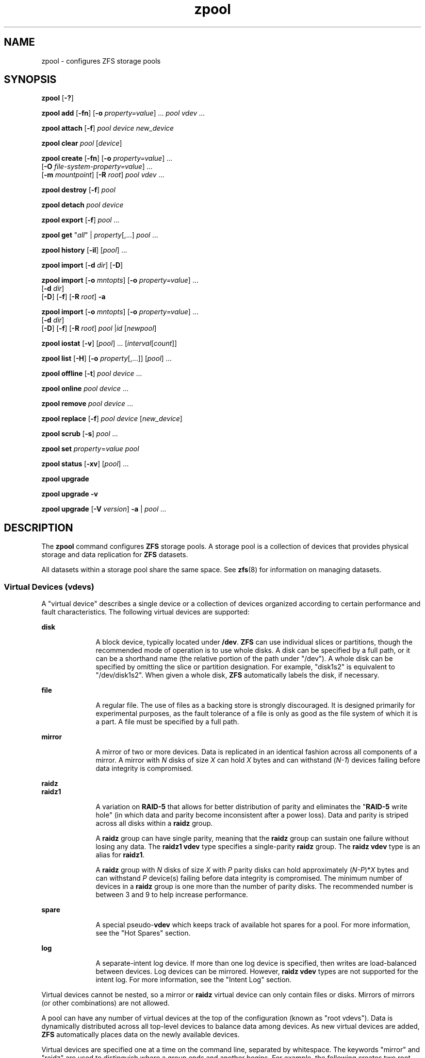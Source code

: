 '\" te
.\" Copyright (c) 2007, Sun Microsystems, Inc. All Rights Reserved.
.\" The contents of this file are subject to the terms of the Common Development and Distribution License (the "License"). You may not use this file except in compliance with the License. You can obtain a copy of the license at usr/src/OPENSOLARIS.LICENSE or http://www.opensolaris.org/os/licensing.
.\" See the License for the specific language governing permissions and limitations under the License. When distributing Covered Code, include this CDDL HEADER in each file and include the License file at usr/src/OPENSOLARIS.LICENSE. If applicable, add the following below this CDDL HEADER, with the
.\" fields enclosed by brackets "[]" replaced with your own identifying information: Portions Copyright [yyyy] [name of copyright owner]
.TH zpool 8 "21 Sep 2009" "Mac OS X" "BSD System Manager's Manual"
.SH NAME
zpool \- configures ZFS storage pools
.SH SYNOPSIS
.LP
.nf
\fBzpool\fR [\fB-?\fR]
.fi

.LP
.nf
\fBzpool add\fR [\fB-fn\fR] [\fB-o\fR \fIproperty=value\fR] ... \fIpool\fR \fIvdev\fR ...
.fi

.LP
.nf
\fBzpool attach\fR [\fB-f\fR] \fIpool\fR \fIdevice\fR \fInew_device\fR
.fi

.LP
.nf
\fBzpool clear\fR \fIpool\fR [\fIdevice\fR]
.fi

.LP
.nf
\fBzpool create\fR [\fB-fn\fR] [\fB-o\fR \fIproperty=value\fR] ...
     [\fB-O\fR \fIfile-system-property=value\fR] ...
     [\fB-m\fR \fImountpoint\fR] [\fB-R\fR \fIroot\fR] \fIpool\fR \fIvdev\fR ...
.fi

.LP
.nf
\fBzpool destroy\fR [\fB-f\fR] \fIpool\fR
.fi

.LP
.nf
\fBzpool detach\fR \fIpool\fR \fIdevice\fR
.fi

.LP
.nf
\fBzpool export\fR [\fB-f\fR] \fIpool\fR ...
.fi

.LP
.nf
\fBzpool get\fR "\fIall\fR" | \fIproperty\fR[,...] \fIpool\fR ...
.fi

.LP
.nf
\fBzpool history\fR [\fB-il\fR] [\fIpool\fR] ...
.fi

.LP
.nf
\fBzpool import\fR [\fB-d\fR \fIdir\fR] [\fB-D\fR]
.fi

.LP
.nf
\fBzpool import\fR [\fB-o \fImntopts\fR\fR] [\fB-o\fR \fIproperty=value\fR] ...
     [\fB-d\fR \fIdir\fR]
     [\fB-D\fR] [\fB-f\fR] [\fB-R\fR \fIroot\fR] \fB-a\fR
.fi

.LP
.nf
\fBzpool import\fR [\fB-o \fImntopts\fR\fR] [\fB-o\fR \fIproperty=value\fR] ...
     [\fB-d\fR \fIdir\fR]
     [\fB-D\fR] [\fB-f\fR] [\fB-R\fR \fIroot\fR] \fIpool\fR |\fIid\fR [\fInewpool\fR]
.fi

.LP
.nf
\fBzpool iostat\fR [\fB-v\fR] [\fIpool\fR] ... [\fIinterval\fR[\fIcount\fR]]
.fi

.LP
.nf
\fBzpool list\fR [\fB-H\fR] [\fB-o\fR \fIproperty\fR[,...]] [\fIpool\fR] ...
.fi

.LP
.nf
\fBzpool offline\fR [\fB-t\fR] \fIpool\fR \fIdevice\fR ...
.fi

.LP
.nf
\fBzpool online\fR \fIpool\fR \fIdevice\fR ...
.fi

.LP
.nf
\fBzpool remove\fR \fIpool\fR \fIdevice\fR ...
.fi

.LP
.nf
\fBzpool replace\fR [\fB-f\fR] \fIpool\fR \fIdevice\fR [\fInew_device\fR]
.fi

.LP
.nf
\fBzpool scrub\fR [\fB-s\fR] \fIpool\fR ...
.fi

.LP
.nf
\fBzpool set\fR \fIproperty\fR=\fIvalue\fR \fIpool\fR
.fi

.LP
.nf
\fBzpool status\fR [\fB-xv\fR] [\fIpool\fR] ...
.fi

.LP
.nf
\fBzpool upgrade\fR 
.fi

.LP
.nf
\fBzpool upgrade\fR \fB-v\fR
.fi

.LP
.nf
\fBzpool upgrade\fR [\fB-V\fR \fIversion\fR] \fB-a\fR | \fIpool\fR ...
.fi

.SH DESCRIPTION
.sp
.LP
The \fBzpool\fR command configures \fBZFS\fR storage pools. A storage pool is a collection of devices that provides physical storage and data replication for \fBZFS\fR datasets.
.sp
.LP
All datasets within a storage pool share the same space. See \fBzfs\fR(8) for information on managing datasets.
.SS "Virtual Devices (\fBvdev\fRs)"
.sp
.LP
A "virtual device" describes a single device or a collection of devices organized according to certain performance and fault characteristics. The following virtual devices are supported:
.sp
.ne 2
.mk
.na
\fB\fBdisk\fR\fR
.ad
.RS 10n
.rt  
A block device, typically located under \fB/dev\fR. \fBZFS\fR can use individual slices or partitions, though the recommended mode of operation is to use whole disks. A disk can be specified by a full path, or it can be a shorthand name (the relative portion of the path under "/dev"). A whole disk can be specified by omitting the slice or partition designation. For example, "disk1s2" is equivalent to "/dev/disk1s2". When given a whole disk, \fBZFS\fR automatically labels the disk, if necessary.
.RE

.sp
.ne 2
.mk
.na
\fB\fBfile\fR\fR
.ad
.RS 10n
.rt  
A regular file. The use of files as a backing store is strongly discouraged. It is designed primarily for experimental purposes, as the fault tolerance of a file is only as good as the file system of which it is a part. A file must be specified by a full path.
.RE

.sp
.ne 2
.mk
.na
\fB\fBmirror\fR\fR
.ad
.RS 10n
.rt  
A mirror of two or more devices. Data is replicated in an identical fashion across all components of a mirror. A mirror with \fIN\fR disks of size \fIX\fR can hold \fIX\fR bytes and can withstand (\fIN-1\fR) devices failing before data integrity is compromised.
.RE

.sp
.ne 2
.mk
.na
\fB\fBraidz\fR\fR
.ad
.br
.na
\fB\fBraidz1\fR\fR
.ad
.br
.RS 10n
.rt  
A variation on \fBRAID-5\fR that allows for better distribution of parity and eliminates the "\fBRAID-5\fR write hole" (in which data and parity become inconsistent after a power loss). Data and parity is striped across all disks within a \fBraidz\fR group.
.sp
A \fBraidz\fR group can have single parity, meaning that the \fBraidz\fR group can sustain one failure without losing any data. The \fBraidz1\fR \fBvdev\fR type specifies a single-parity \fBraidz\fR group. The \fBraidz\fR \fBvdev\fR type is an alias for \fBraidz1\fR.
.sp
A \fBraidz\fR group with \fIN\fR disks of size \fIX\fR with \fIP\fR parity disks can hold approximately (\fIN-P\fR)*\fIX\fR bytes and can withstand \fIP\fR device(s) failing before data integrity is compromised. The minimum number of devices in a \fBraidz\fR group is one more than the number of parity disks. The recommended number is between 3 and 9 to help increase performance.
.RE

.sp
.ne 2
.mk
.na
\fB\fBspare\fR\fR
.ad
.RS 10n
.rt  
A special pseudo-\fBvdev\fR which keeps track of available hot spares for a pool. For more information, see the "Hot Spares" section.
.RE

.sp
.ne 2
.mk
.na
\fB\fBlog\fR\fR
.ad
.RS 10n
.rt  
A separate-intent log device. If more than one log device is specified, then writes are load-balanced between devices. Log devices can be mirrored. However, \fBraidz\fR \fBvdev\fR types are not supported for the intent log. For more information, see the "Intent Log" section.
.RE

.sp
.LP
Virtual devices cannot be nested, so a mirror or \fBraidz\fR virtual device can only contain files or disks. Mirrors of mirrors (or other combinations) are not allowed.
.sp
.LP
A pool can have any number of virtual devices at the top of the configuration (known as "root vdevs"). Data is dynamically distributed across all top-level devices to balance data among devices. As new virtual devices are added, \fBZFS\fR automatically places data on the newly available devices.
.sp
.LP
Virtual devices are specified one at a time on the command line, separated by whitespace. The keywords "mirror" and "raidz" are used to distinguish where a group ends and another begins. For example, the following creates two root vdevs, each a mirror of two disks:
.sp
.in +2
.nf
# \fBzpool create mypool mirror disk0s1 disk1s1 mirror disk0s2 disk1s2\fR
.fi
.in -2
.sp

.SS "Device Failure and Recovery"
.sp
.LP
\fBZFS\fR supports a rich set of mechanisms for handling device failure and data corruption. All metadata and data is checksummed, and \fBZFS\fR automatically repairs bad data from a good copy when corruption is detected.
.sp
.LP
In order to take advantage of these features, a pool must make use of some form of redundancy, using either mirrored or \fBraidz\fR groups. While \fBZFS\fR supports running in a non-redundant configuration, where each root vdev is simply a disk or file, this is strongly discouraged. A single case of bit corruption can render some or all of your data unavailable.
.sp
.LP
A pool's health status is described by one of three states: online, degraded, or faulted. An online pool has all devices operating normally. A degraded pool is one in which one or more devices have failed, but the data is still available due to a redundant configuration. A faulted pool has corrupted metadata, or one or more faulted devices, and insufficient replicas to continue functioning. 
.sp
.LP
The health of the top-level vdev, such as mirror or \fBraidz\fR device, is potentially impacted by the state of its associated vdevs, or component devices. A top-level vdev or component device is in one of the following states:
.sp
.ne 2
.mk
.na
\fB\fBDEGRADED\fR\fR
.ad
.RS 12n
.rt  
One or more top-level vdevs is in the degraded state because one or more component devices are offline. Sufficient replicas exist to continue functioning.
.sp
One or more component devices is in the degraded or faulted state, but sufficient replicas exist to continue functioning. The underlying conditions are as follows:
.RS +4
.TP
.ie t \(bu
.el o
The number of checksum errors exceeds acceptable levels and the device is degraded as an indication that something may be wrong. \fBZFS\fR continues to use the device as necessary.
.RE
.RS +4
.TP
.ie t \(bu
.el o
The number of I/O errors exceeds acceptable levels. The device could not be marked as faulted because there are insufficient replicas to continue functioning.
.RE
.RE

.sp
.ne 2
.mk
.na
\fB\fBFAULTED\fR\fR
.ad
.RS 12n
.rt  
One or more top-level vdevs is in the faulted state because one or more component devices are offline. Insufficient replicas exist to continue functioning. 
.sp
One or more component devices is in the faulted state, and insufficient replicas exist to continue functioning. The underlying conditions are as follows:
.RS +4
.TP
.ie t \(bu
.el o
The device could be opened, but the contents did not match expected values. 
.RE
.RS +4
.TP
.ie t \(bu
.el o
The number of I/O errors exceeds acceptable levels and the device is faulted to prevent further use of the device.
.RE
.RE

.sp
.ne 2
.mk
.na
\fB\fBOFFLINE\fR\fR
.ad
.RS 12n
.rt  
The device was explicitly taken offline by the "\fBzpool offline\fR" command.
.RE

.sp
.ne 2
.mk
.na
\fB\fBONLINE\fR\fR
.ad
.RS 12n
.rt  
The device is online and functioning.
.RE

.sp
.ne 2
.mk
.na
\fB\fBREMOVED\fR\fR
.ad
.RS 12n
.rt  
The device was physically removed while the system was running. Device removal detection is hardware-dependent and may not be supported on all platforms.
.RE

.sp
.ne 2
.mk
.na
\fB\fBUNAVAIL\fR\fR
.ad
.RS 12n
.rt  
The device could not be opened. If a pool is imported when a device was unavailable, then the device will be identified by a unique identifier instead of its path since the path was never correct in the first place.
.RE

.sp
.LP
If a device is removed and later re-attached to the system, \fBZFS\fR attempts to put the device online automatically. Device attach detection is hardware-dependent and might not be supported on all platforms.
.SS "Hot Spares"
.sp
.LP
\fBZFS\fR allows devices to be associated with pools as "hot spares". These devices are not actively used in the pool, but when an active device fails, it is automatically replaced by a hot spare. To create a pool with hot spares, specify a "spare" \fBvdev\fR with any number of devices. For example, 
.sp
.in +2
.nf
# zpool create pool mirror disk1 disk2 spare disk3 disk4
.fi
.in -2
.sp

.sp
.LP
Spares can be shared across multiple pools, and can be added with the "\fBzpool add\fR" command and removed with the "\fBzpool remove\fR" command. Once a spare replacement is initiated, a new "spare" \fBvdev\fR is created within the configuration that will remain there until the original device is replaced. At this point, the hot spare becomes available again if another device fails.
.sp
.LP
If a pool has a shared spare that is currently being used, the pool can not be exported since other pools may use this shared spare, which may lead to potential data corruption.
.sp
.LP
An in-progress spare replacement can be cancelled by detaching the hot spare. If the original faulted device is detached, then the hot spare assumes its place in the configuration, and is removed from the spare list of all active pools.
.sp
.LP
Spares cannot replace log devices.
.SS "Intent Log"
.sp
.LP
The \fBZFS\fR Intent Log (\fBZIL\fR) satisfies \fBPOSIX\fR requirements for synchronous transactions. For instance, databases often require their transactions to be on stable storage devices when returning from a system call. \fBNFS\fR and other applications can also use \fBfsync\fR() to ensure data stability. By default, the intent log is allocated from blocks within the main pool. However, it might be possible to get better performance using separate intent log devices such as \fBNVRAM\fR or a dedicated disk. For example:
.sp
.in +2
.nf
\fB# zpool create pool disk1 disk2 log disk3\fR
.fi
.in -2
.sp

.sp
.LP
Multiple log devices can also be specified, and they can be mirrored. See the EXAMPLES section for an example of mirroring multiple log devices.
.sp
.LP
Log devices can be added, replaced, attached, detached, and imported and exported as part of the larger pool. Mirrored log devices can be removed by specifying the top-level mirror for the log.

.SS "Properties"
.sp
.LP
Each pool has several properties associated with it. Some properties are read-only statistics while others are configurable and change the behavior of the pool. The following are read-only properties:
.sp
.ne 2
.mk
.na
\fB\fBautoreplace\fR=\fBon\fR | \fBoff\fR\fR
.ad
.sp .6
.RS 4n
Controls automatic device replacement. If set to "\fBoff\fR", device replacement must be initiated by the administrator by using the "\fBzpool replace\fR" command. If set to "\fBon\fR", any new device, found in the same physical location as a device that previously belonged to the pool, is automatically formatted and replaced. The default behavior is "\fBoff\fR". This property can also be referred to by its shortened column name, "replace".
.RE

.sp
.ne 2
.mk
.na
\fB\fBbootfs\fR=\fIpool\fR/\fIdataset\fR\fR
.ad
.sp .6
.RS 4n
Identifies the default bootable dataset for the root pool. This property is expected to be set mainly by the installation and upgrade programs.
.RE

.sp
.ne 2
.mk
.na
\fB\fBdelegation\fR=\fBon\fR | \fBoff\fR\fR
.ad
.sp .6
.RS 4n
Controls whether a non-privileged user is granted access based on the dataset permissions defined on the dataset. See \fBzfs\fR(8) for more information on \fBZFS\fR delegated administration.
.RE

.sp
.ne 2
.mk
.na
\fB\fBashift\fR=\fI0\fR | \fI9 ... 14\fR\fR
.ad
.sp .6
.RS 4n
Pool sector size exponent, to the power of 2 (internally referred to as "ashift"). I/O operations will be aligned to the specified size boundaries. Additionally, the minimum (disk) write size will be set to the specified size, so this represents a space vs. performance trade-off. The typical case for setting this property is when performance is important and the underlying disks use 4KiB sectors but report 512B sectors to the OS (for compatibility reasons); in that case, set \fBashift=12\fR (which is 1<<12 = 4096).
.LP
For optimal performance, the pool sector size should be greater than or equal to the sector size of the underlying disks. Since the property cannot be changed after pool creation, if in a given pool, you \fIever\fR want to use drives that \fIreport\fR 4KiB sectors, you must set \fBashift=12\fR at pool creation time to automatically have all devices forced to 4KiB sectors. A pool wide \fBashift\fR value can be overridden on a \fIper vdev\fR base by specifying an alternative value for the \fIzpool add\fR command.
.RE

.SS "Subcommands"
.sp
.LP
All subcommands that modify state are logged persistently to the pool in their original form.
.sp
.LP
The \fBzpool\fR command provides subcommands to create and destroy storage pools, add capacity to storage pools, and provide information about the storage pools. The following subcommands are supported:
.sp
.ne 2
.mk
.na
\fB\fBzpool\fR \fB-?\fR\fR
.ad
.sp .6
.RS 4n
Displays a help message.
.RE

.sp
.ne 2
.mk
.na
\fB\fBzpool add\fR [\fB-fn\fR] [\fB-o\fR \fIproperty=value\fR] ... \fIpool\fR \fIvdev\fR ...\fR
.ad
.sp .6
.RS 4n
Adds the specified virtual devices to the given pool. The \fIvdev\fR specification is described in the "Virtual Devices" section. The behavior of the \fB-f\fR option, and the device checks performed are described in the "zpool create" subcommand.
.sp
.ne 2
.mk
.na
\fB\fB-f\fR\fR
.ad
.RS 6n
.rt  
Forces use of \fBvdev\fRs, even if they appear in use or specify a conflicting replication level. Not all devices can be overridden in this manner.
.RE

.sp
.ne 2
.mk
.na
\fB\fB-n\fR\fR
.ad
.RS 6n
.rt  
Displays the configuration that would be used without actually adding the \fBvdev\fRs. The actual pool creation can still fail due to insufficient privileges or device sharing.
.RE

.sp
.ne 2
.mk
.na
\fB\fB-o property=value\fR\fR
.ad
.RS 6n
.rt  
Sets one or more pool properties to be applied to the new \fBvdev\fR. Currently only the \fIashift\fR property is supported.
.RE

Do not add a disk that is currently configured as a quorum device to a zpool. After a disk is in the pool, that disk can then be configured as a quorum device.
.RE

.sp
.ne 2
.mk
.na
\fB\fBzpool attach\fR [\fB-f\fR] \fIpool\fR \fIdevice\fR \fInew_device\fR\fR
.ad
.sp .6
.RS 4n
Attaches \fInew_device\fR to an existing \fBzpool\fR device. The existing device cannot be part of a \fBraidz\fR configuration. If \fIdevice\fR is not currently part of a mirrored configuration, \fIdevice\fR automatically transforms into a two-way mirror of \fIdevice\fR and \fInew_device\fR. If \fIdevice\fR is part of a two-way mirror, attaching \fInew_device\fR creates a three-way mirror, and so on. In either case, \fInew_device\fR begins to resilver immediately.
.sp
.ne 2
.mk
.na
\fB\fB-f\fR\fR
.ad
.RS 6n
.rt  
Forces use of \fInew_device\fR, even if its appears to be in use. Not all devices can be overridden in this manner.
.RE

.RE

.sp
.ne 2
.mk
.na
\fB\fBzpool clear\fR \fIpool\fR [\fIdevice\fR] ...\fR
.ad
.sp .6
.RS 4n
Clears device errors in a pool. If no arguments are specified, all device errors within the pool are cleared. If one or more devices is specified, only those errors associated with the specified device or devices are cleared.
.RE

.sp
.ne 2
.mk
.na
\fB\fBzpool create\fR [\fB-fn\fR] [\fB-o\fR \fIproperty=value\fR] ...
    [\fB-O\fR \fIfile-system-property=value\fR] ...
    [\fB-m\fR \fImountpoint\fR] \fIpool\fR \fIvdev\fR ...\fR
.ad
.sp .6
.RS 4n
Creates a new storage pool containing the virtual devices specified on the command line. The pool name must begin with a letter, and can only contain alphanumeric characters as well as underscore ("_"), dash ("-"), and period ("."). The pool names "mirror", "raidz", "spare" and "log" are reserved, as are names beginning with the pattern "c[0-9]". The \fBvdev\fR specification is described in the "Virtual Devices" section.
.sp
The command verifies that each device specified is accessible and not currently in use by another subsystem. There are some uses, such as being currently mounted, or specified as the dedicated dump device, that prevents a device from ever being used by \fBZFS\fR. Other uses, such as having a preexisting \fBUFS\fR file system, can be overridden with the \fB-f\fR option.
.sp
The command also checks that the replication strategy for the pool is consistent. An attempt to combine redundant and non-redundant storage in a single pool, or to mix disks and files, results in an error unless \fB-f\fR is specified. The use of differently sized devices within a single \fBraidz\fR or mirror group is also flagged as an error unless \fB-f\fR is specified.
.sp
Unless the \fB-R\fR option is specified, the default mount point is "/Volumes/\fIpool\fR". The mount point must not exist or must be empty, or else the root dataset cannot be mounted. This can be overridden with the \fB-m\fR option.
.sp
.ne 2
.mk
.na
\fB\fB-f\fR\fR
.ad
.sp .6
.RS 4n
Forces use of \fBvdev\fRs, even if they appear in use or specify a conflicting replication level. Not all devices can be overridden in this manner.
.RE

.sp
.ne 2
.mk
.na
\fB\fB-n\fR\fR
.ad
.sp .6
.RS 4n
Displays the configuration that would be used without actually creating the pool. The actual pool creation can still fail due to insufficient privileges or device sharing.
.RE

.sp
.ne 2
.mk
.na
\fB\fB-o\fR \fIproperty=value\fR [\fB-o\fR \fIproperty=value\fR] ...\fR
.ad
.sp .6
.RS 4n
Sets the given pool properties. See the "Properties" section for a list of valid properties that can be set.
.RE

.sp
.ne 2
.mk
.na
\fB\fB-O\fR \fIfile-system-property=value\fR\fR
.ad
.br
.na
[\fB-O\fR \fIfile-system-property=value\fR] ...\fR
.ad
.sp .6
.RS 4n
Sets the given file system properties in the root file system of the pool. See the "Properties" section of \fBzfs\fR(8) for a list of valid properties that can be set.
.RE

.sp
.ne 2
.mk
.na
\fB\fB-m\fR \fImountpoint\fR\fR
.ad
.sp .6
.RS 4n
Sets the mount point for the root dataset. The default mount point is "/Volumes/\fIpool\fR" or "\fBaltroot\fR/\fIpool\fR" if \fBaltroot\fR is specified. The mount point must be an absolute path, "\fBlegacy\fR", or "\fBnone\fR". For more information on dataset mount points, see \fBzfs\fR(8).
.RE

.RE

.sp
.ne 2
.mk
.na
\fB\fBzpool destroy\fR [\fB-f\fR] \fIpool\fR\fR
.ad
.sp .6
.RS 4n
Destroys the given pool, freeing up any devices for other use. This command tries to unmount any active datasets before destroying the pool.
.sp
.ne 2
.mk
.na
\fB\fB-f\fR\fR
.ad
.RS 6n
.rt  
Forces any active datasets contained within the pool to be unmounted.
.RE

.RE

.sp
.ne 2
.mk
.na
\fB\fBzpool detach\fR \fIpool\fR \fIdevice\fR\fR
.ad
.sp .6
.RS 4n
Detaches \fIdevice\fR from a mirror. The operation is refused if there are no other valid replicas of the data.
.RE

.sp
.ne 2
.mk
.na
\fB\fBzpool export\fR [\fB-f\fR] \fIpool\fR ...\fR
.ad
.sp .6
.RS 4n
Exports the given pools from the system. All devices are marked as exported, but are still considered in use by other subsystems. The devices can be moved between systems (even those of different endianness) and imported as long as a sufficient number of devices are present.
.sp
Before exporting the pool, all datasets within the pool are unmounted. A pool can not be exported if it has a shared spare that is currently being used.
.sp
For pools to be portable, you must give the \fBzpool\fR command whole disks, not just slices, so that \fBZFS\fR can label the disks with portable \fBEFI\fR labels. Otherwise, disk drivers on platforms of different endianness will not recognize the disks.
.sp
.ne 2
.mk
.na
\fB\fB-f\fR\fR
.ad
.RS 6n
.rt  
Forcefully unmount all datasets, using the "\fBunmount -f\fR" command.
.sp
This command will forcefully export the pool even if it has a shared spare that is currently being used. This may lead to potential data corruption.
.RE

.RE

.sp
.ne 2
.mk
.na
\fB\fBzpool get\fR "\fIall\fR" | \fIproperty\fR[,...] \fIpool\fR ...\fR
.ad
.sp .6
.RS 4n
Retrieves the given list of properties (or all properties if "\fBall\fR" is used) for the specified storage pool(s). These properties are displayed with the following fields:
.sp
.in +2
.nf
       NAME          Name of storage pool
       PROPERTY      Property name
       VALUE         Property value
       SOURCE        Property source, either 'default' or 'local'.
.fi
.in -2
.sp

See the "Properties" section for more information on the available pool properties.
.RE

.sp
.ne 2
.mk
.na
\fB\fBzpool history\fR [\fB-il\fR] [\fIpool\fR] ...\fR
.ad
.sp .6
.RS 4n
Displays the command history of the specified pools or all pools if no pool is specified.
.sp
.ne 2
.mk
.na
\fB\fB-i\fR\fR
.ad
.RS 6n
.rt  
Displays internally logged \fBZFS\fR events in addition to user initiated events.
.RE

.sp
.ne 2
.mk
.na
\fB\fB-l\fR\fR
.ad
.RS 6n
.rt  
Displays log records in long format, which in addition to standard format includes, the user name, the hostname, and the zone in which the operation was performed.
.RE

.RE

.sp
.ne 2
.mk
.na
\fB\fBzpool import\fR [\fB-d\fR \fIdir\fR] [\fB-D\fR]\fR
.ad
.sp .6
.RS 4n
Lists pools available to import. If the \fB-d\fR option is not specified, this command searches for devices in "/dev". The \fB-d\fR option can be specified multiple times, and all directories are searched. If the device appears to be part of an exported pool, this command displays a summary of the pool with the name of the pool, a numeric identifier, as well as the \fIvdev\fR layout and current health of the device for each device or file. Destroyed pools, pools that were previously destroyed with the "\fBzpool destroy\fR" command, are not listed unless the \fB-D\fR option is specified. 
.sp
The numeric identifier is unique, and can be used instead of the pool name when multiple exported pools of the same name are available.
.sp
.ne 2
.mk
.na
\fB\fB-d\fR \fIdir\fR\fR
.ad
.RS 16n
.rt  
Searches for devices or files in \fIdir\fR. The \fB-d\fR option can be specified multiple times. 
.RE

.sp
.ne 2
.mk
.na
\fB\fB-D\fR\fR
.ad
.RS 16n
.rt  
Lists destroyed pools only.
.RE

.RE

.sp
.ne 2
.mk
.na
\fB\fBzpool import\fR [\fB-o\fR \fImntopts\fR] [ \fB-o\fR \fIproperty\fR=\fIvalue\fR] ... 
    [\fB-d\fR \fIdir\fR] [\fB-D\fR] [\fB-f\fR] [\fB-R\fR \fIroot\fR] \fB-a\fR\fR
.ad
.sp .6
.RS 4n
Imports all pools found in the search directories. Identical to the previous command, except that all pools with a sufficient number of devices available are imported. Destroyed pools, pools that were previously destroyed with the "\fBzpool destroy\fR" command, will not be imported unless the \fB-D\fR option is specified.
.sp
.ne 2
.mk
.na
\fB\fB-o\fR \fImntopts\fR\fR
.ad
.RS 21n
.rt  
Comma-separated list of mount options to use when mounting datasets within the pool. See \fBzfs\fR(8) for a description of dataset properties and mount options.
.RE

.sp
.ne 2
.mk
.na
\fB\fB-o\fR \fIproperty=value\fR\fR
.ad
.RS 21n
.rt  
Sets the specified property on the imported pool. See the "Properties" section for more information on the available pool properties.
.RE

.sp
.ne 2
.mk
.na
\fB\fB-d\fR \fIdir\fR\fR
.ad
.RS 21n
.rt  
Searches for devices or files in \fIdir\fR. The \fB-d\fR option can be specified multiple times. This option is incompatible with the \fB-c\fR option.
.RE

.sp
.ne 2
.mk
.na
\fB\fB-D\fR\fR
.ad
.RS 21n
.rt  
Imports destroyed pools only. The \fB-f\fR option is also required.
.RE

.sp
.ne 2
.mk
.na
\fB\fB-f\fR\fR
.ad
.RS 21n
.rt  
Forces import, even if the pool appears to be potentially active.
.RE

.sp
.ne 2
.mk
.na
\fB\fB-a\fR\fR
.ad
.RS 21n
.rt  
Searches for and imports all pools found. 
.RE

.sp
.ne 2
.mk
.na
\fB\fB-R\fR \fIroot\fR\fR
.ad
.RS 21n
.rt  
Sets the "\fBcachefile\fR" property to "\fBnone\fR" and the "\fIaltroot\fR" property to "\fIroot\fR".
.RE

.RE

.sp
.ne 2
.mk
.na
\fB\fBzpool import\fR [\fB-o\fR \fImntopts\fR] [ \fB-o\fR \fIproperty\fR=\fIvalue\fR] ...
    [\fB-d\fR \fIdir\fR] [\fB-D\fR] [\fB-f\fR] [\fB-R\fR \fIroot\fR] \fIpool\fR | \fIid\fR [\fInewpool\fR]\fR
.ad
.sp .6
.RS 4n
Imports a specific pool. A pool can be identified by its name or the numeric identifier. If \fInewpool\fR is specified, the pool is imported using the name \fInewpool\fR. Otherwise, it is imported with the same name as its exported name.
.sp
If a device is removed from a system without running "\fBzpool export\fR" first, the device appears as potentially active. It cannot be determined if this was a failed export, or whether the device is really in use from another host. To import a pool in this state, the \fB-f\fR option is required.
.sp
.ne 2
.mk
.na
\fB\fB-o\fR \fImntopts\fR\fR
.ad
.sp .6
.RS 4n
Comma-separated list of mount options to use when mounting datasets within the pool. See \fBzfs\fR(8) for a description of dataset properties and mount options.
.RE

.sp
.ne 2
.mk
.na
\fB\fB-o\fR \fIproperty=value\fR\fR
.ad
.sp .6
.RS 4n
Sets the specified property on the imported pool. See the "Properties" section for more information on the available pool properties.
.RE

.sp
.ne 2
.mk
.na
\fB\fB-d\fR \fIdir\fR\fR
.ad
.sp .6
.RS 4n
Searches for devices or files in \fIdir\fR. The \fB-d\fR option can be specified multiple times. This option is incompatible with the \fB-c\fR option.
.RE

.sp
.ne 2
.mk
.na
\fB\fB-D\fR\fR
.ad
.sp .6
.RS 4n
Imports destroyed pool. The \fB-f\fR option is also required.
.RE

.sp
.ne 2
.mk
.na
\fB\fB-f\fR\fR
.ad
.sp .6
.RS 4n
Forces import, even if the pool appears to be potentially active.
.RE

.sp
.ne 2
.mk
.na
\fB\fB-R\fR \fIroot\fR\fR
.ad
.sp .6
.RS 4n
Sets the "\fBcachefile\fR" property to "\fBnone\fR" and the "\fIaltroot\fR" property to "\fIroot\fR".
.RE

.RE

.sp
.ne 2
.mk
.na
\fB\fBzpool iostat\fR [\fB-v\fR] [\fIpool\fR] ... [\fIinterval\fR[\fIcount\fR]]\fR
.ad
.sp .6
.RS 4n
Displays \fBI/O\fR statistics for the given pools. When given an interval, the statistics are printed every \fIinterval\fR seconds until \fBCtrl-C\fR is pressed. If no \fIpools\fR are specified, statistics for every pool in the system is shown. If \fIcount\fR is specified, the command exits after \fIcount\fR reports are printed.
.sp
.ne 2
.mk
.na
\fB\fB-v\fR\fR
.ad
.RS 12n
.rt  
Verbose statistics. Reports usage statistics for individual \fIvdevs\fR within the pool, in addition to the pool-wide statistics.
.RE

.RE

.sp
.ne 2
.mk
.na
\fB\fBzpool list\fR [\fB-H\fR] [\fB-o\fR \fIprops\fR[,...]] [\fIpool\fR] ...\fR
.ad
.sp .6
.RS 4n
Lists the given pools along with a health status and space usage. When given no arguments, all pools in the system are listed.
.sp
.ne 2
.mk
.na
\fB\fB-H\fR\fR
.ad
.RS 12n
.rt  
Scripted mode. Do not display headers, and separate fields by a single tab instead of arbitrary space.
.RE

.sp
.ne 2
.mk
.na
\fB\fB-o\fR \fIprops\fR\fR
.ad
.RS 12n
.rt  
Comma-separated list of properties to display. See the "Properties" section for a list of valid properties. The default list is "name, size, used, available, capacity, health, altroot"
.RE

.RE

.sp
.ne 2
.mk
.na
\fB\fBzpool offline\fR [\fB-t\fR] \fIpool\fR \fIdevice\fR ...\fR
.ad
.sp .6
.RS 4n
Takes the specified physical device offline. While the \fIdevice\fR is offline, no attempt is made to read or write to the device.
.sp
This command is not applicable to spares or cache devices.
.sp
.ne 2
.mk
.na
\fB\fB-t\fR\fR
.ad
.RS 6n
.rt  
Temporary. Upon reboot, the specified physical device reverts to its previous state.
.RE

.RE

.sp
.ne 2
.mk
.na
\fB\fBzpool online\fR [\fB-e\fR] \fIpool\fR \fIdevice\fR...\fR
.ad
.sp .6
.RS 4n
Brings the specified physical device online.
.sp
This command is not applicable to spares or cache devices.
.sp
.ne 2
.mk
.na
\fB\fB-e\fR\fR
.ad
.RS 6n
.rt  
Expand the device to use all available space. If the device is part of a mirror or \fBraidz\fR then all devices must be expanded before the new space will become available to the pool.
.RE

.RE

.sp
.ne 2
.mk
.na
\fB\fBzpool remove\fR \fIpool\fR \fIdevice\fR ...\fR
.ad
.sp .6
.RS 4n
Removes the specified device from the pool. This command currently only supports removing hot spares, cache, and log devices. A mirrored log device can be removed by specifying the top-level mirror for the log. Non-log devices that are part of a mirrored configuration can be removed using the \fBzpool detach\fR command. Non-redundant and \fBraidz\fR devices cannot be removed from a pool.
.RE

.sp
.ne 2
.mk
.na
\fB\fBzpool replace\fR [\fB-f\fR] \fIpool\fR \fIold_device\fR [\fInew_device\fR]\fR
.ad
.sp .6
.RS 4n
Replaces \fIold_device\fR with \fInew_device\fR. This is equivalent to attaching \fInew_device\fR, waiting for it to resilver, and then detaching \fIold_device\fR.
.sp
The size of \fInew_device\fR must be greater than or equal to the minimum size of all the devices in a mirror or \fBraidz\fR configuration.
.sp
\fInew_device\fR is required if the pool is not redundant. If \fInew_device\fR is not specified, it defaults to \fIold_device\fR. This form of replacement is useful after an existing disk has failed and has been physically replaced. In this case, the new disk may have the same \fB/dev\fR path as the old device, even though it is actually a different disk. \fBZFS\fR recognizes this.
.sp
.ne 2
.mk
.na
\fB\fB-f\fR\fR
.ad
.RS 6n
.rt  
Forces use of \fInew_device\fR, even if its appears to be in use. Not all devices can be overridden in this manner.
.RE

.RE

.sp
.ne 2
.mk
.na
\fB\fBzpool scrub\fR [\fB-s\fR] \fIpool\fR ...\fR
.ad
.sp .6
.RS 4n
Begins a scrub. The scrub examines all data in the specified pools to verify that it checksums correctly. For replicated (mirror or \fBraidz\fR) devices, \fBZFS\fR automatically repairs any damage discovered during the scrub. The "\fBzpool status\fR" command reports the progress of the scrub and summarizes the results of the scrub upon completion.
.sp
Scrubbing and resilvering are very similar operations. The difference is that resilvering only examines data that \fBZFS\fR knows to be out of date (for example, when attaching a new device to a mirror or replacing an existing device), whereas scrubbing examines all data to discover silent errors due to hardware faults or disk failure.
.sp
Because scrubbing and resilvering are \fBI/O\fR-intensive operations, \fBZFS\fR only allows one at a time. If a scrub is already in progress, the "\fBzpool scrub\fR" command terminates it and starts a new scrub. If a resilver is in progress, \fBZFS\fR does not allow a scrub to be started until the resilver completes.
.sp
.ne 2
.mk
.na
\fB\fB-s\fR\fR
.ad
.RS 6n
.rt  
Stop scrubbing.
.RE

.RE

.sp
.ne 2
.mk
.na
\fB\fBzpool set\fR \fIproperty\fR=\fIvalue\fR \fIpool\fR\fR
.ad
.sp .6
.RS 4n
Sets the given property on the specified pool. See the "Properties" section for more information on what properties can be set and acceptable values.
.RE

.sp
.ne 2
.mk
.na
\fB\fBzpool status\fR [\fB-xv\fR] [\fIpool\fR] ...\fR
.ad
.sp .6
.RS 4n
Displays the detailed health status for the given pools. If no \fIpool\fR is specified, then the status of each pool in the system is displayed. For more information on pool and device health, see the "Device Failure and Recovery" section.
.sp
If a scrub or resilver is in progress, this command reports the percentage done and the estimated time to completion. Both of these are only approximate, because the amount of data in the pool and the other workloads on the system can change.
.sp
.ne 2
.mk
.na
\fB\fB-x\fR\fR
.ad
.RS 6n
.rt  
Only display status for pools that are exhibiting errors or are otherwise unavailable.
.RE

.sp
.ne 2
.mk
.na
\fB\fB-v\fR\fR
.ad
.RS 6n
.rt  
Displays verbose data error information, printing out a complete list of all data errors since the last complete pool scrub.
.RE

.RE

.sp
.ne 2
.mk
.na
\fB\fBzpool upgrade\fR\fR
.ad
.sp .6
.RS 4n
Displays all pools formatted using a different \fBZFS\fR on-disk version. Older versions can continue to be used, but some features may not be available. These pools can be upgraded using "\fBzpool upgrade -a\fR". Pools that are formatted with a more recent version are also displayed, although these pools will be inaccessible on the system.
.RE

.sp
.ne 2
.mk
.na
\fB\fBzpool upgrade\fR \fB-v\fR\fR
.ad
.sp .6
.RS 4n
Displays \fBZFS\fR versions supported by the current software. The current \fBZFS\fR versions and all previous supported versions are displayed, along with an explanation of the features provided with each version.
.RE

.sp
.ne 2
.mk
.na
\fB\fBzpool upgrade\fR [\fB-V\fR \fIversion\fR] \fB-a\fR | \fIpool\fR ...\fR
.ad
.sp .6
.RS 4n
Upgrades the given pool to the latest on-disk version. Once this is done, the pool will no longer be accessible on systems running older versions of the software.
.sp
.ne 2
.mk
.na
\fB\fB-a\fR\fR
.ad
.RS 14n
.rt  
Upgrades all pools.
.RE

.sp
.ne 2
.mk
.na
\fB\fB-V\fR \fIversion\fR\fR
.ad
.RS 14n
.rt  
Upgrade to the specified version. If the \fB-V\fR flag is not specified, the pool is upgraded to the most recent version. This option can only be used to increase the version number, and only up to the most recent version supported by this software.
.RE

.RE

.SH EXAMPLES
.LP
\fBExample 1 \fRCreating a RAID-Z Storage Pool
.sp
.LP
The following command creates a pool with a single \fBraidz\fR root \fIvdev\fR that consists of six disks.

.sp
.in +2
.nf
# \fBzpool create tank raidz disk0s1 disk1s1 disk2 disk3 disk4s1 disk5s1\fR
.fi
.in -2
.sp

.LP
\fBExample 2 \fRCreating a Mirrored Storage Pool
.sp
.LP
The following command creates a pool with two mirrors, where each mirror contains two disks.

.sp
.in +2
.nf
# \fBzpool create tank mirror disk0s1 disk1s1 mirror disk2s1 disk3s1\fR
.fi
.in -2
.sp

.LP
\fBExample 3 \fRCreating a ZFS Storage Pool by Using Slices
.sp
.LP
The following command creates an unmirrored pool using two disk slices.

.sp
.in +2
.nf
# \fBzpool create tank /dev/disk0s1 disk1s1\fR
.fi
.in -2
.sp

.LP
\fBExample 4 \fRCreating a ZFS Storage Pool by Using Files
.sp
.LP
The following command creates an unmirrored pool using files. While not recommended, a pool based on files can be useful for experimental purposes.

.sp
.in +2
.nf
# \fBzpool create tank /path/to/file/a /path/to/file/b\fR
.fi
.in -2
.sp

.LP
\fBExample 5 \fRAdding a Mirror to a ZFS Storage Pool
.sp
.LP
The following command adds two mirrored disks to the pool "\fItank\fR", assuming the pool is already made up of two-way mirrors. The additional space is immediately available to any datasets within the pool.

.sp
.in +2
.nf
# \fBzpool add tank mirror disk3s1 disk4s1\fR
.fi
.in -2
.sp

.LP
\fBExample 6 \fRListing Available ZFS Storage Pools
.sp
.LP
The following command lists all available pools on the system. In this case, the pool \fIzion\fR is faulted due to a missing device.

.sp
.LP
The results from this command are similar to the following:

.sp
.in +2
.nf
# \fBzpool list\fR
     NAME              SIZE    USED   AVAIL    CAP  HEALTH     ALTROOT
     pool             67.5G   2.92M   67.5G     0%  ONLINE     -
     tank             67.5G   2.92M   67.5G     0%  ONLINE     -
     zion                 -       -       -     0%  FAULTED    -
.fi
.in -2
.sp

.LP
\fBExample 7 \fRDestroying a ZFS Storage Pool
.sp
.LP
The following command destroys the pool "\fItank\fR" and any datasets contained within.

.sp
.in +2
.nf
# \fBzpool destroy -f tank\fR
.fi
.in -2
.sp

.LP
\fBExample 8 \fRExporting a ZFS Storage Pool
.sp
.LP
The following command exports the devices in pool \fItank\fR so that they can be relocated or later imported.

.sp
.in +2
.nf
# \fBzpool export tank\fR
.fi
.in -2
.sp

.LP
\fBExample 9 \fRImporting a ZFS Storage Pool
.sp
.LP
The following command displays available pools, and then imports the pool "tank" for use on the system.

.sp
.LP
The results from this command are similar to the following:

.sp
.in +2
.nf
# \fBzpool import\fR
  pool: tank
    id: 6576698866766987738484 
 state: ONLINE
action: The pool can be imported using its name or numeric identifier.
config:

        tank        ONLINE
          mirror    ONLINE
            disk1s2 ONLINE
            disk2s2 ONLINE

# \fBzpool import tank\fR
.fi
.in -2
.sp

.LP
\fBExample 10 \fRUpgrading All ZFS Storage Pools to the Current Version
.sp
.LP
The following command upgrades all ZFS Storage pools to the current version of the software.

.sp
.in +2
.nf
# \fBzpool upgrade -a\fR
This system is currently running ZFS pool version 8.
.sp
All pools are formatted using this version.
.fi
.in -2
.sp

.LP
\fBExample 11 \fRManaging Hot Spares
.sp
.LP
The following command creates a new pool with an available hot spare:

.sp
.in +2
.nf
# \fBzpool create tank mirror disk0s1 disk1s1 spare disk2s1\fR
.fi
.in -2
.sp

.sp
.LP
If one of the disks were to fail, the pool would be reduced to the degraded state. The failed device can be replaced using the following command:

.sp
.in +2
.nf
# \fBzpool replace tank disk1s1 disk2s1\fR
.fi
.in -2
.sp

.sp
.LP
Once the data has been resilvered, the spare is automatically removed and is made available should another device fails. The hot spare can be permanently removed from the pool using the following command:

.sp
.in +2
.nf
# \fBzpool remove tank disk2s1\fR
.fi
.in -2
.sp

.LP
\fBExample 12 \fRCreating a ZFS Pool with Mirrored Separate Intent Logs
.sp
.LP
The following command creates a ZFS storage pool consisting of two, two-way mirrors and mirrored log devices:

.sp
.in +2
.nf
# \fBzpool create pool mirror disk1 disk2 mirror disk3 disk4 log mirror \e
   disk5 disk6\fR
.fi
.in -2
.sp

.LP
\fBExample 13 \fRRemoving a Mirrored Log Device
.sp
.LP
The following command removes the mirrored log device \fBmirror-2\fR.

.sp
.LP
Given this configuration:

.sp
.in +2
.nf
   pool: tank
  state: ONLINE
  scrub: none requested
config:

         NAME        STATE     READ WRITE CKSUM
         tank        ONLINE       0     0     0
           mirror-0  ONLINE       0     0     0
             disk0s1 ONLINE       0     0     0
             disk1s1 ONLINE       0     0     0
           mirror-1  ONLINE       0     0     0
             disk2s1 ONLINE       0     0     0
             disk3s1 ONLINE       0     0     0
         logs
           mirror-2  ONLINE       0     0     0
             disk4s1 ONLINE       0     0     0
             disk5s1 ONLINE       0     0     0
.fi
.in -2
.sp

.sp
.LP
The command to remove the mirrored log \fBmirror-2\fR is:

.sp
.in +2
.nf
# \fBzpool remove tank mirror-2\fR
.fi
.in -2
.sp

.SH EXIT STATUS
.sp
.LP
The following exit values are returned:
.sp
.ne 2
.mk
.na
\fB\fB0\fR\fR
.ad
.RS 5n
.rt  
Successful completion. 
.RE

.sp
.ne 2
.mk
.na
\fB\fB1\fR\fR
.ad
.RS 5n
.rt  
An error occurred.
.RE

.sp
.ne 2
.mk
.na
\fB\fB2\fR\fR
.ad
.RS 5n
.rt  
Invalid command line options were specified.
.RE
.SH SEE ALSO
.sp
.LP
\fBzfs\fR(8)
.SH HISTORY
The
.Nm
command first appeared in Mac OS X 10.5 (Leopard).
Was subsequently thrown out in an alledged licensing spat and
left to the open-source community to pick up.
.SH BUGS
.sp
.LP
All issues listed at http://code.google.com/p/maczfs/issues/list
